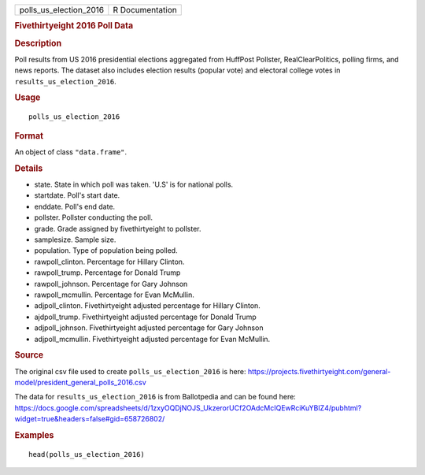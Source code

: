 .. container::

   .. container::

      ====================== ===============
      polls_us_election_2016 R Documentation
      ====================== ===============

      .. rubric:: Fivethirtyeight 2016 Poll Data
         :name: fivethirtyeight-2016-poll-data

      .. rubric:: Description
         :name: description

      Poll results from US 2016 presidential elections aggregated from
      HuffPost Pollster, RealClearPolitics, polling firms, and news
      reports. The dataset also includes election results (popular vote)
      and electoral college votes in ``results_us_election_2016``.

      .. rubric:: Usage
         :name: usage

      ::

         polls_us_election_2016

      .. rubric:: Format
         :name: format

      An object of class ``"data.frame"``.

      .. rubric:: Details
         :name: details

      -  state. State in which poll was taken. 'U.S' is for national
         polls.

      -  startdate. Poll's start date.

      -  enddate. Poll's end date.

      -  pollster. Pollster conducting the poll.

      -  grade. Grade assigned by fivethirtyeight to pollster.

      -  samplesize. Sample size.

      -  population. Type of population being polled.

      -  rawpoll_clinton. Percentage for Hillary Clinton.

      -  rawpoll_trump. Percentage for Donald Trump

      -  rawpoll_johnson. Percentage for Gary Johnson

      -  rawpoll_mcmullin. Percentage for Evan McMullin.

      -  adjpoll_clinton. Fivethirtyeight adjusted percentage for
         Hillary Clinton.

      -  ajdpoll_trump. Fivethirtyeight adjusted percentage for Donald
         Trump

      -  adjpoll_johnson. Fivethirtyeight adjusted percentage for Gary
         Johnson

      -  adjpoll_mcmullin. Fivethirtyeight adjusted percentage for Evan
         McMullin.

      .. rubric:: Source
         :name: source

      The original csv file used to create ``polls_us_election_2016`` is
      here:
      https://projects.fivethirtyeight.com/general-model/president_general_polls_2016.csv

      The data for ``results_us_election_2016`` is from Ballotpedia and
      can be found here:
      https://docs.google.com/spreadsheets/d/1zxyOQDjNOJS_UkzerorUCf2OAdcMcIQEwRciKuYBIZ4/pubhtml?widget=true&headers=false#gid=658726802/

      .. rubric:: Examples
         :name: examples

      ::

         head(polls_us_election_2016)
